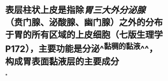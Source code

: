 * 表层柱状上皮是指除[[胃三大外分泌腺]]（贲门腺、泌酸腺、幽门腺）之外的分布于胃的所有区域的上皮细胞（七版生理学P172），主要功能是分泌^^黏稠的黏液^^，构成胃表面黏液层的主要成分
:PROPERTIES:
:id: 61fdcab8-4558-458d-92e0-bc237ff148f5
:END:
*